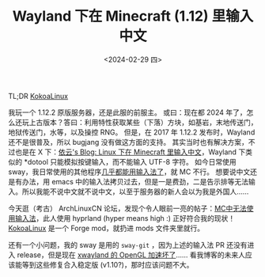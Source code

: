 #+TITLE: Wayland 下在 Minecraft (1.12) 里输入中文
#+DATE: <2024-02-29 四>

TL;DR [[https://github.com/Yesterday17/KokoaLinux][KokoaLinux]]

我玩一个 1.12.2 原版服务器，还是此服的前服主。
或曰：现在都 2024 年了，怎么还玩上古版本？答曰：利用特性获取某些（下落）方块，如基岩，末地传送门，地狱传送门，水等，以及操控 RNG。
但是，在 2017 年 1.12.2 发布时，Wayland 还不是很普及，所以 bugjang 没有做这方面的支持。
其实当时也有解决方案，不过也是在 X 下：[[https://blog.lilydjwg.me/2015/5/17/input-chinese-to-minecraft-in-linux.93167.html][依云's Blog: Linux 下在 Minecraft 里输入中文]]，Wayland 下类似的 *dotool 只能模拟按键输入，而不能输入 UTF-8 字符。
如今日常使用 sway，我日常使用的其他程序[[https://github.com/swaywm/sway/pull/7226][几乎都能用输入法了]]，就 MC 不行。
想要说中文还是有办法，用 emacs 中的输入法拷贝过去，但是一是费劲，二是告示排等无法输入。所以我能不说中文就不说中文，以至于服务器的新人会以为我是外国人……

今天逛（考古） ArchLinuxCN 论坛，发现个令人眼前一亮的帖子：[[https://bbs.archlinuxcn.org/viewtopic.php?id=13945][MC中无法使用输入法]]，此人使用 hyprland (hyper means high :) 正好符合我的现状！
[[https://github.com/Yesterday17/KokoaLinux][KokoaLinux]] 是一个 Forge mod，就扔进 mods 文件夹里就行。

还有一个小问题，我的 sway 是用的 =sway-git= ，因为上述的输入法 PR 还没有进入 release，但是现在 [[https://aur.archlinux.org/packages/sway-git#comment-952005][xwayland 的 OpenGL 加速坏了]]……
看我博客的未来人应该能等到这些修复合入稳定版 (v1.10?)，那时应该问题不大。
